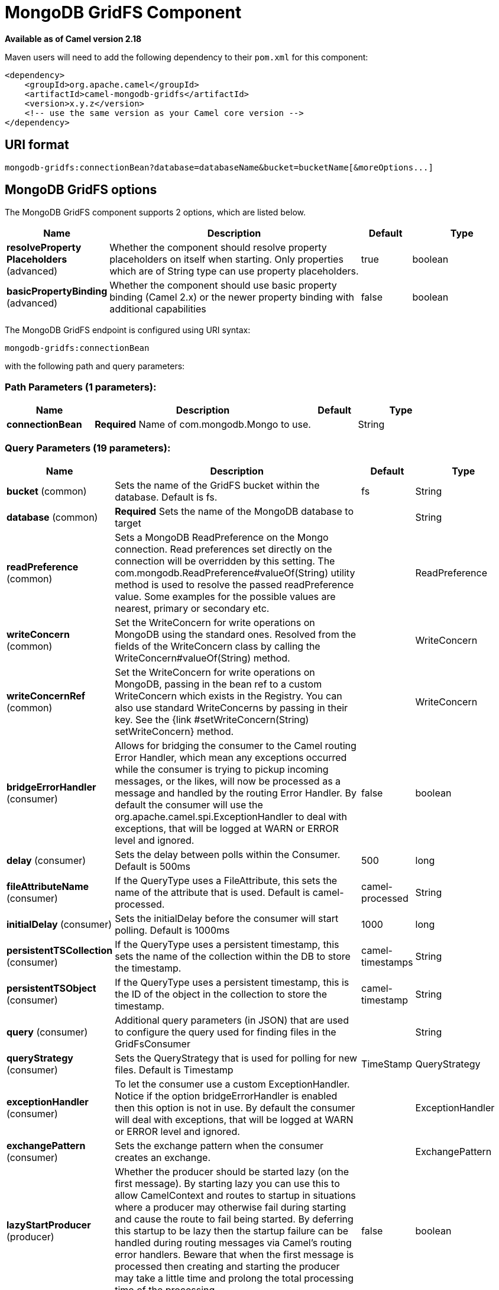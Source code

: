 [[mongodb-gridfs-component]]
= MongoDB GridFS Component

*Available as of Camel version 2.18*

Maven users will need to add the following dependency to their `pom.xml`
for this component:

[source,xml]
------------------------------------------------------------
<dependency>
    <groupId>org.apache.camel</groupId>
    <artifactId>camel-mongodb-gridfs</artifactId>
    <version>x.y.z</version>
    <!-- use the same version as your Camel core version -->
</dependency>
------------------------------------------------------------

== URI format

------------------------------------------------------------------------------
mongodb-gridfs:connectionBean?database=databaseName&bucket=bucketName[&moreOptions...]
------------------------------------------------------------------------------

== MongoDB GridFS options


// component options: START
The MongoDB GridFS component supports 2 options, which are listed below.



[width="100%",cols="2,5,^1,2",options="header"]
|===
| Name | Description | Default | Type
| *resolveProperty Placeholders* (advanced) | Whether the component should resolve property placeholders on itself when starting. Only properties which are of String type can use property placeholders. | true | boolean
| *basicPropertyBinding* (advanced) | Whether the component should use basic property binding (Camel 2.x) or the newer property binding with additional capabilities | false | boolean
|===
// component options: END




// endpoint options: START
The MongoDB GridFS endpoint is configured using URI syntax:

----
mongodb-gridfs:connectionBean
----

with the following path and query parameters:

=== Path Parameters (1 parameters):


[width="100%",cols="2,5,^1,2",options="header"]
|===
| Name | Description | Default | Type
| *connectionBean* | *Required* Name of com.mongodb.Mongo to use. |  | String
|===


=== Query Parameters (19 parameters):


[width="100%",cols="2,5,^1,2",options="header"]
|===
| Name | Description | Default | Type
| *bucket* (common) | Sets the name of the GridFS bucket within the database. Default is fs. | fs | String
| *database* (common) | *Required* Sets the name of the MongoDB database to target |  | String
| *readPreference* (common) | Sets a MongoDB ReadPreference on the Mongo connection. Read preferences set directly on the connection will be overridden by this setting. The com.mongodb.ReadPreference#valueOf(String) utility method is used to resolve the passed readPreference value. Some examples for the possible values are nearest, primary or secondary etc. |  | ReadPreference
| *writeConcern* (common) | Set the WriteConcern for write operations on MongoDB using the standard ones. Resolved from the fields of the WriteConcern class by calling the WriteConcern#valueOf(String) method. |  | WriteConcern
| *writeConcernRef* (common) | Set the WriteConcern for write operations on MongoDB, passing in the bean ref to a custom WriteConcern which exists in the Registry. You can also use standard WriteConcerns by passing in their key. See the {link #setWriteConcern(String) setWriteConcern} method. |  | WriteConcern
| *bridgeErrorHandler* (consumer) | Allows for bridging the consumer to the Camel routing Error Handler, which mean any exceptions occurred while the consumer is trying to pickup incoming messages, or the likes, will now be processed as a message and handled by the routing Error Handler. By default the consumer will use the org.apache.camel.spi.ExceptionHandler to deal with exceptions, that will be logged at WARN or ERROR level and ignored. | false | boolean
| *delay* (consumer) | Sets the delay between polls within the Consumer. Default is 500ms | 500 | long
| *fileAttributeName* (consumer) | If the QueryType uses a FileAttribute, this sets the name of the attribute that is used. Default is camel-processed. | camel-processed | String
| *initialDelay* (consumer) | Sets the initialDelay before the consumer will start polling. Default is 1000ms | 1000 | long
| *persistentTSCollection* (consumer) | If the QueryType uses a persistent timestamp, this sets the name of the collection within the DB to store the timestamp. | camel-timestamps | String
| *persistentTSObject* (consumer) | If the QueryType uses a persistent timestamp, this is the ID of the object in the collection to store the timestamp. | camel-timestamp | String
| *query* (consumer) | Additional query parameters (in JSON) that are used to configure the query used for finding files in the GridFsConsumer |  | String
| *queryStrategy* (consumer) | Sets the QueryStrategy that is used for polling for new files. Default is Timestamp | TimeStamp | QueryStrategy
| *exceptionHandler* (consumer) | To let the consumer use a custom ExceptionHandler. Notice if the option bridgeErrorHandler is enabled then this option is not in use. By default the consumer will deal with exceptions, that will be logged at WARN or ERROR level and ignored. |  | ExceptionHandler
| *exchangePattern* (consumer) | Sets the exchange pattern when the consumer creates an exchange. |  | ExchangePattern
| *lazyStartProducer* (producer) | Whether the producer should be started lazy (on the first message). By starting lazy you can use this to allow CamelContext and routes to startup in situations where a producer may otherwise fail during starting and cause the route to fail being started. By deferring this startup to be lazy then the startup failure can be handled during routing messages via Camel's routing error handlers. Beware that when the first message is processed then creating and starting the producer may take a little time and prolong the total processing time of the processing. | false | boolean
| *operation* (producer) | Sets the operation this endpoint will execute against GridRS. |  | String
| *basicPropertyBinding* (advanced) | Whether the endpoint should use basic property binding (Camel 2.x) or the newer property binding with additional capabilities | false | boolean
| *synchronous* (advanced) | Sets whether synchronous processing should be strictly used, or Camel is allowed to use asynchronous processing (if supported). | false | boolean
|===
// endpoint options: END
// spring-boot-auto-configure options: START
== Spring Boot Auto-Configuration

When using Spring Boot make sure to use the following Maven dependency to have support for auto configuration:

[source,xml]
----
<dependency>
  <groupId>org.apache.camel</groupId>
  <artifactId>camel-mongodb-gridfs-starter</artifactId>
  <version>x.x.x</version>
  <!-- use the same version as your Camel core version -->
</dependency>
----


The component supports 3 options, which are listed below.



[width="100%",cols="2,5,^1,2",options="header"]
|===
| Name | Description | Default | Type
| *camel.component.mongodb-gridfs.basic-property-binding* | Whether the component should use basic property binding (Camel 2.x) or the newer property binding with additional capabilities | false | Boolean
| *camel.component.mongodb-gridfs.enabled* | Enable mongodb-gridfs component | true | Boolean
| *camel.component.mongodb-gridfs.resolve-property-placeholders* | Whether the component should resolve property placeholders on itself when starting. Only properties which are of String type can use property placeholders. | true | Boolean
|===
// spring-boot-auto-configure options: END




== Configuration of database in Spring XML

The following Spring XML creates a bean defining the connection to a
MongoDB instance.

[source,xml]
----------------------------------------------------------------------------------------------------------------------------------
<beans xmlns="http://www.springframework.org/schema/beans"
    xmlns:xsi="http://www.w3.org/2001/XMLSchema-instance"
    xsi:schemaLocation="http://www.springframework.org/schema/beans http://www.springframework.org/schema/beans/spring-beans.xsd">
    <bean id="mongoBean" class="com.mongodb.Mongo">
        <constructor-arg name="host" value="${mongodb.host}" />
        <constructor-arg name="port" value="${mongodb.port}" />
    </bean>
</beans>
----------------------------------------------------------------------------------------------------------------------------------

== Sample route

The following route defined in Spring XML executes the operation
xref:mongodb-gridfs-component.adoc[*findOne*] on a collection.

*Get a file from GridFS*

[source,xml]
----------------------------------------------------------------------------------
<route>
  <from uri="direct:start" />
  <!-- using bean 'mongoBean' defined above -->
  <to uri="mongodb-gridfs:mongoBean?database=${mongodb.database}&amp;operation=findOne" />
  <to uri="direct:result" />
</route>
----------------------------------------------------------------------------------

 

== GridFS operations - producer endpoint

=== count

Returns the total number of file in the collection, returning an Integer
as the OUT message body.

[source,java]
---------------------------------------------------------------------------------
// from("direct:count").to("mongodb-gridfs?database=tickets&operation=count");
Integer result = template.requestBodyAndHeader("direct:count", "irrelevantBody");
assertTrue("Result is not of type Long", result instanceof Integer);
---------------------------------------------------------------------------------

You can provide a filename header to provide a count of files matching
that filename.

[source,java]
-------------------------------------------------------------------------------
Map<String, Object> headers = new HashMap<String, Object>();
headers.put(Exchange.FILE_NAME, "filename.txt");
Integer count = template.requestBodyAndHeaders("direct:count", query, headers);
-------------------------------------------------------------------------------

=== listAll

Returns an Reader that lists all the filenames and their IDs in a tab
separated stream.

----------------------------------------------------------------------------------
// from("direct:listAll").to("mongodb-gridfs?database=tickets&operation=listAll");
Reader result = template.requestBodyAndHeader("direct:listAll", "irrelevantBody");

filename1.txt   1252314321
filename2.txt   2897651254
----------------------------------------------------------------------------------

 

=== *findOne*

Finds a file in the GridFS system and sets the body to an InputStream of
the content.   Also provides the metadata has headers.  It uses
Exchange.FILE_NAME from the incoming headers to determine the file to
find.

[source,java]
-------------------------------------------------------------------------------------------------
// from("direct:findOne").to("mongodb-gridfs?database=tickets&operation=findOne");
Map<String, Object> headers = new HashMap<String, Object>();
headers.put(Exchange.FILE_NAME, "filename.txt");
InputStream result = template.requestBodyAndHeaders("direct:findOne", "irrelevantBody", headers);
-------------------------------------------------------------------------------------------------

 

=== create

Creates a new file in the GridFs database. It uses the
Exchange.FILE_NAME from the incoming headers for the name and the body
contents (as an InputStream) as the content.

[source,java]
------------------------------------------------------------------------
// from("direct:create").to("mongodb-gridfs?database=tickets&operation=create");
Map<String, Object> headers = new HashMap<String, Object>();
headers.put(Exchange.FILE_NAME, "filename.txt");
InputStream stream = ... the data for the file ...
template.requestBodyAndHeaders("direct:create", stream, headers);
------------------------------------------------------------------------

=== remove

Removes a file from the GridFS database.

[source,java]
------------------------------------------------------------------------
// from("direct:remove").to("mongodb-gridfs?database=tickets&operation=remove");
Map<String, Object> headers = new HashMap<String, Object>();
headers.put(Exchange.FILE_NAME, "filename.txt");
template.requestBodyAndHeaders("direct:remove", "", headers);
------------------------------------------------------------------------

== GridFS Consumer

See also

* http://www.mongodb.org/[MongoDB website]
* http://en.wikipedia.org/wiki/NoSQL[NoSQL Wikipedia article]
* http://api.mongodb.org/java/current/[MongoDB Java driver API docs -
current version]
*
http://svn.apache.org/viewvc/camel/trunk/components/camel-mongodb/src/test/[Unit
tests] for more examples of usage
